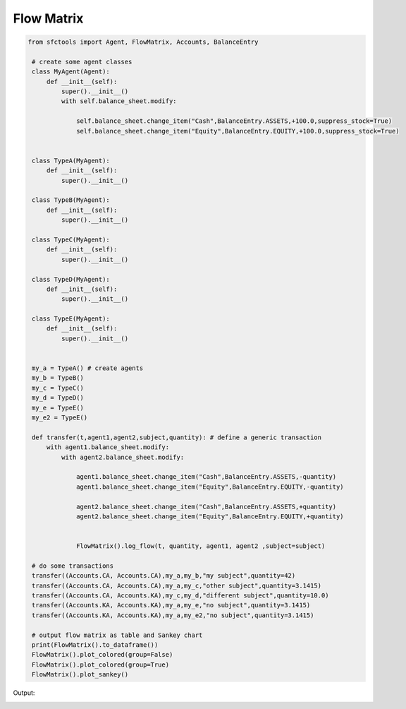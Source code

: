 Flow Matrix
================


.. code-block:: python


   from sfctools import Agent, FlowMatrix, Accounts, BalanceEntry

    # create some agent classes
    class MyAgent(Agent):
        def __init__(self):
            super().__init__()
            with self.balance_sheet.modify:
                
                self.balance_sheet.change_item("Cash",BalanceEntry.ASSETS,+100.0,suppress_stock=True)
                self.balance_sheet.change_item("Equity",BalanceEntry.EQUITY,+100.0,suppress_stock=True)


    class TypeA(MyAgent):
        def __init__(self):
            super().__init__()
            
    class TypeB(MyAgent):
        def __init__(self):
            super().__init__()
            
    class TypeC(MyAgent):
        def __init__(self):
            super().__init__()
        
    class TypeD(MyAgent):
        def __init__(self):
            super().__init__()
        
    class TypeE(MyAgent):
        def __init__(self):
            super().__init__()


    my_a = TypeA() # create agents 
    my_b = TypeB()
    my_c = TypeC()
    my_d = TypeD()
    my_e = TypeE()
    my_e2 = TypeE()

    def transfer(t,agent1,agent2,subject,quantity): # define a generic transaction
        with agent1.balance_sheet.modify:
            with agent2.balance_sheet.modify:
                
                agent1.balance_sheet.change_item("Cash",BalanceEntry.ASSETS,-quantity)
                agent1.balance_sheet.change_item("Equity",BalanceEntry.EQUITY,-quantity)
                
                agent2.balance_sheet.change_item("Cash",BalanceEntry.ASSETS,+quantity)
                agent2.balance_sheet.change_item("Equity",BalanceEntry.EQUITY,+quantity)
                
                
                FlowMatrix().log_flow(t, quantity, agent1, agent2 ,subject=subject)
        
    # do some transactions
    transfer((Accounts.CA, Accounts.CA),my_a,my_b,"my subject",quantity=42)
    transfer((Accounts.CA, Accounts.CA),my_a,my_c,"other subject",quantity=3.1415)
    transfer((Accounts.CA, Accounts.KA),my_c,my_d,"different subject",quantity=10.0)
    transfer((Accounts.KA, Accounts.KA),my_a,my_e,"no subject",quantity=3.1415)
    transfer((Accounts.KA, Accounts.KA),my_a,my_e2,"no subject",quantity=3.1415)

    # output flow matrix as table and Sankey chart
    print(FlowMatrix().to_dataframe())
    FlowMatrix().plot_colored(group=False)
    FlowMatrix().plot_colored(group=True)
    FlowMatrix().plot_sankey()



Output: 

.. image:: flowmatrix.png
    :width: 800px
    :alt: alternate text
    :align: left

.. image:: flowmatrix_grouped.png
    :width: 800px
    :alt: alternate text
    :align: left

.. image:: sankey.png
    :width: 800px
    :alt: alternate text
    :align: left



